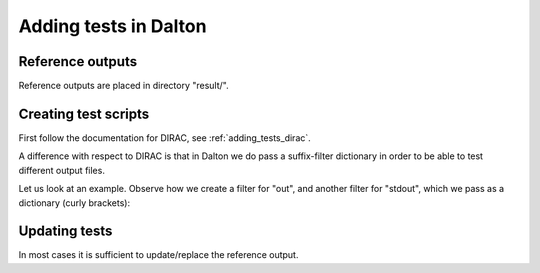 

Adding tests in Dalton
======================


Reference outputs
-----------------

Reference outputs are placed in directory "result/".


Creating test scripts
---------------------

First follow the documentation for DIRAC, see :ref:`adding_tests_dirac`.

A difference with respect to DIRAC is that in Dalton we do pass a suffix-filter
dictionary in order to be able to test different output files.

Let us look at an example. Observe how we create a filter for "out", and another
filter for "stdout", which we pass as a dictionary (curly brackets):

.. code-block:: python
   :emphasize-lines: 11-14,16-20

   #!/usr/bin/env python

   import os
   import sys

   sys.path.append(os.path.join(os.path.dirname(__file__), '..'))
   from runtest_dalton import Filter, TestRun

   test = TestRun(__file__, sys.argv)

   f_out = Filter()
   f_out.add(from_string = 'Final results from SIRIUS',
             num_lines   = 11,
             tolerance   = 1.0e-7)

   f_stdout = Filter()
   f_stdout.add(from_string  = 'beta = -Efff',
                num_lines    = 10,
                tolerance    = 1.0e-7,
                ignore_below = 1.0e-7)

   test.run(['hf.dal', 'hf_2np1.dal'], ['h2o2.mol'], {'out': f_out, 'stdout': f_stdout})

   sys.exit(test.return_code)


Updating tests
--------------

In most cases it is sufficient to update/replace the reference output.

